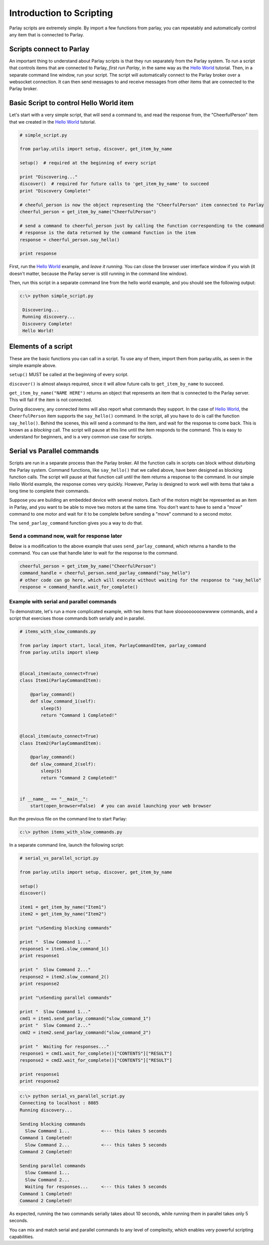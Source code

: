 =========================
Introduction to Scripting
=========================

Parlay scripts are extremely simple. By import a few functions from
parlay, you can repeatably and automatically control any item that is
connected to Parlay.

Scripts connect to Parlay
-------------------------

An important thing to understand about Parlay scripts is that they run
separately from the Parlay system. To run a script that controls items
that are connected to Parlay, *first run Parlay*, in the same way as the
`Hello World <hello_world>`__ tutorial. Then, in a separate command line
window, run your script. The script will automatically connect to the
Parlay broker over a websocket connection. It can then send messages to
and receive messages from other items that are connected to the Parlay
broker.

Basic Script to control Hello World item
----------------------------------------

Let's start with a very simple script, that will send a command to, and
read the response from, the "CheerfulPerson" item that we created in the
`Hello World <hello_world>`__ tutorial.

.. code:: python

    # simple_script.py

    from parlay.utils import setup, discover, get_item_by_name

    setup()  # required at the beginning of every script

    print "Discovering..."
    discover()  # required for future calls to 'get_item_by_name' to succeed
    print "Discovery Complete!"

    # cheeful_person is now the object representing the "CheerfulPerson" item connected to Parlay
    cheerful_person = get_item_by_name("CheerfulPerson")

    # send a command to cheerful_person just by calling the function corresponding to the command
    # response is the data returned by the command function in the item
    response = cheerful_person.say_hello()

    print response

First, run the `Hello World <Hello-World>`__ example, and *leave it
running*. You can close the browser user interface window if you wish
(it doesn't matter, because the Parlay server is still running in the
command line window).

Then, run this script in a separate command line from the hello world
example, and you should see the following output:

.. code:: bash

    c:\> python simple_script.py

     Discovering...
     Running discovery...
     Discovery Complete!
     Hello World!

Elements of a script
--------------------

These are the basic functions you can call in a script. To use any of
them, import them from parlay.utils, as seen in the simple example
above.

``setup()`` MUST be called at the beginning of every script.

``discover()`` is almost always required, since it will allow future
calls to ``get_item_by_name`` to succeed.

``get_item_by_name("NAME HERE")`` returns an object that represents an
item that is connected to the Parlay server. This will fail if the item
is not connected.

During discovery, any connected items will also report what commands
they support. In the case of `Hello World <Hello-World>`__, the
``CheerfulPerson`` item supports the ``say_hello()`` command. In the
script, all you have to do is call the function ``say_hello()``. Behind
the scenes, this will send a command to the item, and wait for the
response to come back. This is known as a *blocking* call. The script
will pause at this line until the item responds to the command. This is
easy to understand for beginners, and is a very common use case for
scripts.

Serial vs Parallel commands
---------------------------

Scripts are run in a separate process than the Parlay broker. All the
function calls in scripts can block without disturbing the Parlay
system. Command functions, like ``say_hello()`` that we called above,
have been designed as blocking function calls. The script will pause at
that function call until the item returns a response to the command. In
our simple Hello World example, the response comes very quickly.
However, Parlay is designed to work well with items that take a long
time to complete their commands.

Suppose you are building an embedded device with several motors. Each of
the motors might be represented as an item in Parlay, and you want to be
able to move two motors at the same time. You don't want to have to send
a "move" command to one motor and wait for it to be complete before
sending a "move" command to a second motor.

The ``send_parlay_command`` function gives you a way to do that.

Send a command now, wait for response later
~~~~~~~~~~~~~~~~~~~~~~~~~~~~~~~~~~~~~~~~~~~

Below is a modification to the above example that uses
``send_parlay_command``, which returns a handle to the command. You can
use that handle later to wait for the response to the command.

.. code:: python

    cheerful_person = get_item_by_name("CheerfulPerson")
    command_handle = cheerful_person.send_parlay_command("say_hello")
    # other code can go here, which will execute without waiting for the response to "say_hello"
    response = command_handle.wait_for_complete()

Example with serial and parallel commands
~~~~~~~~~~~~~~~~~~~~~~~~~~~~~~~~~~~~~~~~~

To demonstrate, let's run a more complicated example, with two items
that have slooooooooowwwww commands, and a script that exercises those
commands both serially and in parallel.

.. code:: python

    # items_with_slow_commands.py

    from parlay import start, local_item, ParlayCommandItem, parlay_command
    from parlay.utils import sleep


    @local_item(auto_connect=True)
    class Item1(ParlayCommandItem):

        @parlay_command()
        def slow_command_1(self):
            sleep(5)
            return "Command 1 Completed!"


    @local_item(auto_connect=True)
    class Item2(ParlayCommandItem):

        @parlay_command()
        def slow_command_2(self):
            sleep(5)
            return "Command 2 Completed!"


    if __name__ == "__main__":
        start(open_browser=False)  # you can avoid launching your web browser

Run the previous file on the command line to start Parlay:

.. code:: bash

    c:\> python items_with_slow_commands.py

In a separate command line, launch the following script:

.. code:: python

    # serial_vs_parallel_script.py

    from parlay.utils import setup, discover, get_item_by_name

    setup()
    discover()

    item1 = get_item_by_name("Item1")
    item2 = get_item_by_name("Item2")

    print "\nSending blocking commands"

    print "  Slow Command 1..."
    response1 = item1.slow_command_1()
    print response1

    print "  Slow Command 2..."
    response2 = item2.slow_command_2()
    print response2

    print "\nSending parallel commands"

    print "  Slow Command 1..."
    cmd1 = item1.send_parlay_command("slow_command_1")
    print "  Slow Command 2..."
    cmd2 = item2.send_parlay_command("slow_command_2")

    print "  Waiting for responses..."
    response1 = cmd1.wait_for_complete()["CONTENTS"]["RESULT"]
    response2 = cmd2.wait_for_complete()["CONTENTS"]["RESULT"]

    print response1
    print response2

.. code:: bash

    c:\> python serial_vs_parallel_script.py
    Connecting to localhost : 8085
    Running discovery...

    Sending blocking commands
      Slow Command 1...            <--- this takes 5 seconds
    Command 1 Completed!
      Slow Command 2...            <--- this takes 5 seconds
    Command 2 Completed!

    Sending parallel commands
      Slow Command 1...
      Slow Command 2...
      Waiting for responses...     <--- this takes 5 seconds
    Command 1 Completed!
    Command 2 Completed!

As expected, running the two commands serially takes about 10 seconds,
while running them in parallel takes only 5 seconds.

You can mix and match serial and parallel commands to any level of
complexity, which enables very powerful scripting capabilities.

